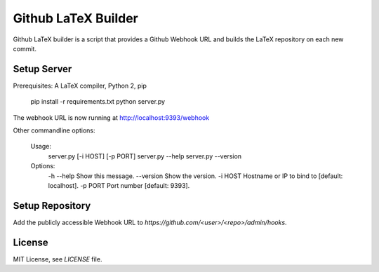Github LaTeX Builder
====================

Github LaTeX builder is a script that provides a Github Webhook URL and builds
the LaTeX repository on each new commit.

Setup Server
------------

Prerequisites: A LaTeX compiler, Python 2, pip

    pip install -r requirements.txt
    python server.py

The webhook URL is now running at http://localhost:9393/webhook

Other commandline options:

    Usage:
        server.py [-i HOST] [-p PORT]
        server.py --help
        server.py --version

    Options:
        -h --help  Show this message.
        --version  Show the version.
        -i HOST    Hostname or IP to bind to [default: localhost].
        -p PORT    Port number [default: 9393].

Setup Repository
----------------

Add the publicly accessible Webhook URL to `https://github.com/<user>/<repo>/admin/hooks`.

License
-------

MIT License, see `LICENSE` file.
